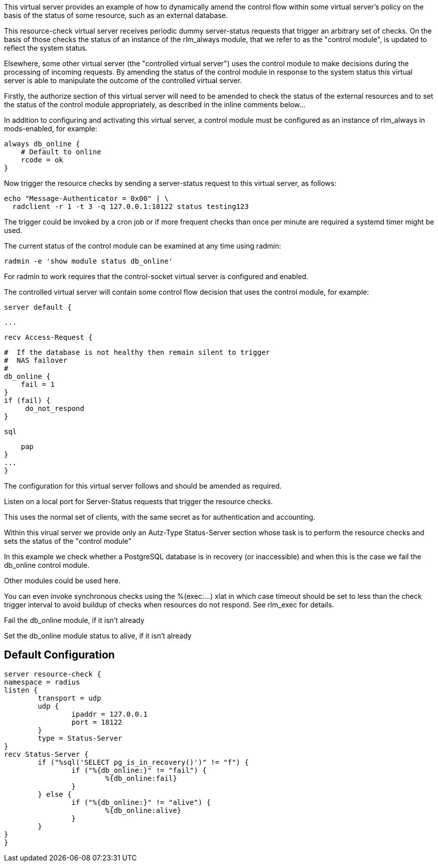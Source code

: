 
This virtual server provides an example of how to dynamically amend the
control flow within some virtual server's policy on the basis of the status
of some resource, such as an external database.

This resource-check virtual server receives periodic dummy server-status
requests that trigger an arbitrary set of checks. On the basis of those
checks the status of an instance of the rlm_always module, that we refer to
as the "control module", is updated to reflect the system status.

Elsewhere, some other virtual server (the "controlled virtual server") uses
the control module to make decisions during the processing of incoming
requests. By amending the status of the control module in response to the
system status this virtual server is able to manipulate the outcome of the
controlled virtual server.

Firstly, the authorize section of this virtual server will need to be
amended to check the status of the external resources and to set the status
of the control module appropriately, as described in the inline comments
below...

In addition to configuring and activating this virtual server, a control
module must be configured as an instance of rlm_always in mods-enabled, for
example:

  always db_online {
      # Default to online
      rcode = ok
  }

Now trigger the resource checks by sending a server-status request to this
virtual server, as follows:

  echo "Message-Authenticator = 0x00" | \
    radclient -r 1 -t 3 -q 127.0.0.1:18122 status testing123

The trigger could be invoked by a cron job or if more frequent checks than
once per minute are required a systemd timer might be used.

The current status of the control module can be examined at any time using
radmin:

  radmin -e 'show module status db_online'

For radmin to work requires that the control-socket virtual server is
configured and enabled.

The controlled virtual server will contain some control flow decision that
uses the control module, for example:

  server default {

  ...

  recv Access-Request {

      #  If the database is not healthy then remain silent to trigger
      #  NAS failover
      #
      db_online {
          fail = 1
      }
      if (fail) {
           do_not_respond
      }

      sql

      pap
  }
  ...
  }


The configuration for this virtual server follows and should be amended as
required.



Listen on a local port for Server-Status requests that trigger the resource
checks.

This uses the normal set of clients, with the same secret as for
authentication and accounting.



Within this virual server we provide only an Autz-Type Status-Server section
whose task is to perform the resource checks and sets the status of the
"control module"






In this example we check whether a PostgreSQL database is in
recovery (or inaccessible) and when this is the case we fail the
db_online control module.

Other modules could be used here.

You can even invoke synchronous checks using the %(exec:...) xlat in
which case timeout should be set to less than the check trigger
interval to avoid buildup of checks when resources do not respond.
See rlm_exec for details.


Fail the db_online module, if it isn't already


Set the db_online module status to alive, if it isn't already




== Default Configuration

```
server resource-check {
namespace = radius
listen {
	transport = udp
	udp {
		ipaddr = 127.0.0.1
		port = 18122
	}
	type = Status-Server
}
recv Status-Server {
	if ("%sql('SELECT pg_is_in_recovery()')" != "f") {
		if ("%{db_online:}" != "fail") {
			%{db_online:fail}
		}
	} else {
		if ("%{db_online:}" != "alive") {
			%{db_online:alive}
		}
	}
}
}
```
